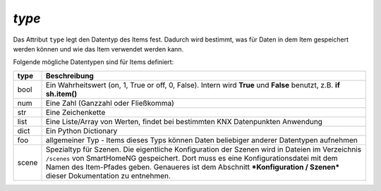 `type`
------

Das Attribut ``type`` legt den Datentyp des Items fest. Dadurch wird bestimmt, was für Daten in 
dem Item gespeichert werden können und wie das Item verwendet werden kann.

Folgende mögliche Datentypen sind für Items definiert:

+----------+--------------------------------------------------------------------------------------+
| **type** | **Beschreibung**                                                                     |
+----------+--------------------------------------------------------------------------------------+
| bool     | Ein Wahrheitswert (on, 1, True or off, 0, False). Intern wird **True** und           |
|          | **False** benutzt, z.B. **if sh.item()**                                             |
+----------+--------------------------------------------------------------------------------------+
| num      | Eine Zahl (Ganzzahl oder Fließkomma)                                                 |
+----------+--------------------------------------------------------------------------------------+
| str      | Eine Zeichenkette                                                                    |
+----------+--------------------------------------------------------------------------------------+
| list     | Eine Liste/Array von Werten, findet bei bestimmten KNX Datenpunkten Anwendung        |
+----------+--------------------------------------------------------------------------------------+
| dict     | Ein Python Dictionary                                                                |
+----------+--------------------------------------------------------------------------------------+
| foo      | allgemeiner Typ - Items dieses Typs können Daten beliebiger anderer Datentypen       |
|          | aufnehmen                                                                            |
+----------+--------------------------------------------------------------------------------------+
| scene    | Spezialtyp für Szenen. Die eigentliche Konfiguration der Szenen wird in Dateien im   |
|          | Verzeichnis ``/scenes`` von SmartHomeNG gespeichert. Dort muss es eine               |
|          | Konfigurationsdatei mit dem Namen des Item-Pfades geben. Genaueres ist dem Abschnitt |
|          | ***Konfiguration / Szenen*** dieser Dokumentation zu entnehmen.                      |
+----------+--------------------------------------------------------------------------------------+

